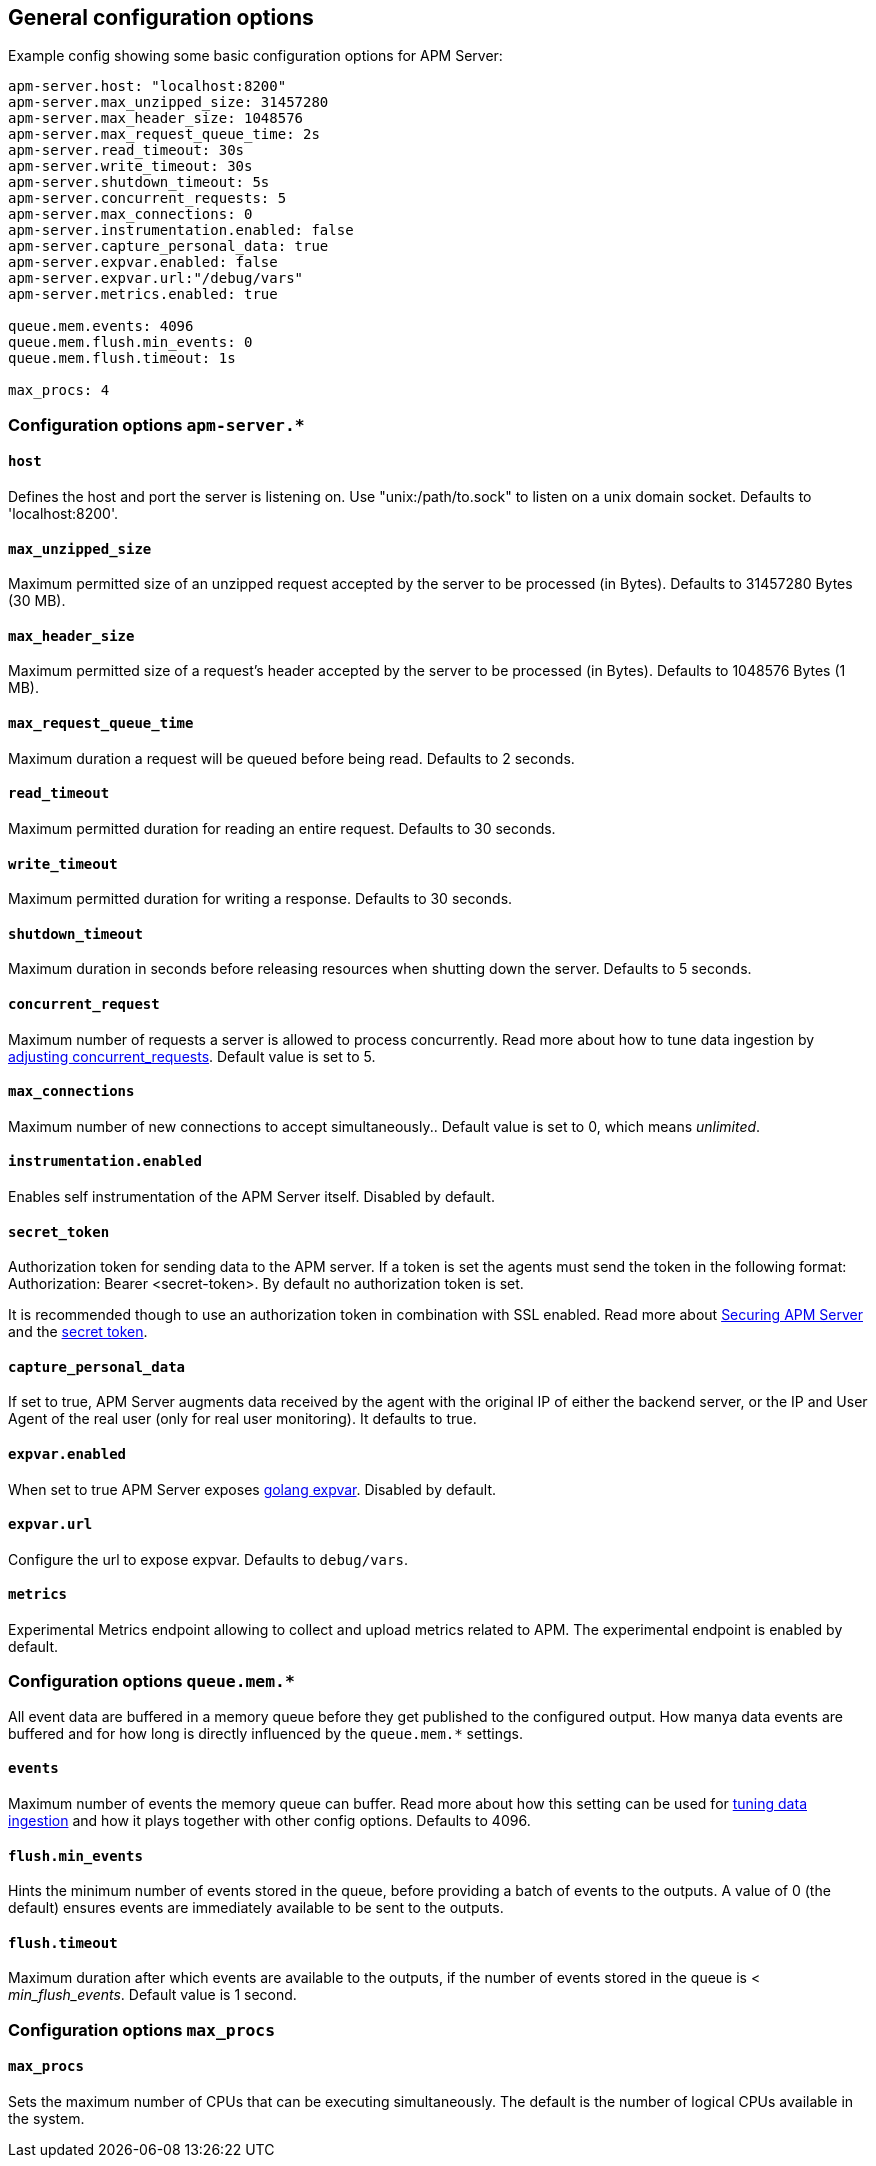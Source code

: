 [[configuration-process]]
== General configuration options

Example config showing some basic configuration options for APM Server:

["source","yaml"]
----
apm-server.host: "localhost:8200"
apm-server.max_unzipped_size: 31457280
apm-server.max_header_size: 1048576
apm-server.max_request_queue_time: 2s
apm-server.read_timeout: 30s
apm-server.write_timeout: 30s
apm-server.shutdown_timeout: 5s
apm-server.concurrent_requests: 5
apm-server.max_connections: 0
apm-server.instrumentation.enabled: false
apm-server.capture_personal_data: true
apm-server.expvar.enabled: false
apm-server.expvar.url:"/debug/vars"
apm-server.metrics.enabled: true

queue.mem.events: 4096
queue.mem.flush.min_events: 0
queue.mem.flush.timeout: 1s

max_procs: 4
----

[float]
=== Configuration options `apm-server.*`

[[host]]
[float]
==== `host`
Defines the host and port the server is listening on.
Use "unix:/path/to.sock" to listen on a unix domain socket.
Defaults to 'localhost:8200'.

[[max_unzipped_size]]
[float]
==== `max_unzipped_size`
Maximum permitted size of an unzipped request accepted by the server to be processed (in Bytes).
Defaults to 31457280 Bytes (30 MB).

[[max_header_size]]
[float]
==== `max_header_size`
Maximum permitted size of a request's header accepted by the server to be processed (in Bytes).
Defaults to 1048576 Bytes (1 MB).

[[max_request_queue_time]]
[float]
==== `max_request_queue_time`
Maximum duration a request will be queued before being read.
Defaults to 2 seconds.

[[read_timeout]]
[float]
==== `read_timeout`
Maximum permitted duration for reading an entire request.
Defaults to 30 seconds.

[[write_timeout]]
[float]
==== `write_timeout`
Maximum permitted duration for writing a response.
Defaults to 30 seconds.

[[shutdown_timeout]]
[float]
==== `shutdown_timeout`
Maximum duration in seconds before releasing resources when shutting down the server.
Defaults to 5 seconds.

[[concurrent_requests]]
[float]
==== `concurrent_request`
Maximum number of requests a server is allowed to process concurrently.
Read more about how to tune data ingestion by <<adjust-concurrent-requests, adjusting concurrent_requests>>.
Default value is set to 5.

[[max_connections]]
[float]
==== `max_connections`
Maximum number of new connections to accept simultaneously..
Default value is set to 0, which means _unlimited_.

[[instrumentation.enabled]]
[float]
==== `instrumentation.enabled`
Enables self instrumentation of the APM Server itself.
Disabled by default.

[[config-secret-token]]
[float]
==== `secret_token`
Authorization token for sending data to the APM server.
If a token is set the agents must send the token in the following format:
Authorization: Bearer <secret-token>.
By default no authorization token is set.

It is recommended though to use an authorization token in combination with SSL enabled.
Read more about <<securing-apm-server, Securing APM Server>> and the <<secret-token, secret token>>.

[[capture_personal_data]]
[float]
==== `capture_personal_data`
If set to true,
APM Server augments data received by the agent with the original IP of either the backend server,
or the IP and User Agent of the real user (only for real user monitoring).
It defaults to true.

[[expvar.enabled]]
[float]
==== `expvar.enabled`
When set to true APM Server exposes https://golang.org/pkg/expvar/[golang expvar].
Disabled by default.

[[expvar.url]]
[float]
==== `expvar.url`
Configure the url to expose expvar.
Defaults to `debug/vars`.

[[metrics.enabled]]
[float]
==== `metrics`
Experimental Metrics endpoint allowing to collect and upload metrics related to APM.
The experimental endpoint is enabled by default.

[float]
=== Configuration options `queue.mem.*`
All event data are buffered in a memory queue before they get published to the configured output.
How manya data events are buffered and for how long
is directly influenced by the `queue.mem.*` settings.

[[mem.events]]
[float]
==== `events`
Maximum number of events the memory queue can buffer.
Read more about how this setting can be used for <<tune-data-ingestion, tuning data ingestion>> and how it plays
together with other config options.
Defaults to 4096.

[[mem.flush.min_events]]
[float]
==== `flush.min_events`
Hints the minimum number of events stored in the queue,
before providing a batch of events to the outputs.
A value of 0 (the default) ensures events are immediately available to be sent to the outputs.

[[mem.flush.timeout]]
[float]
==== `flush.timeout`
Maximum duration after which events are available to the outputs,
if the number of events stored in the queue is < _min_flush_events_.
Default value is 1 second.

[float]
=== Configuration options `max_procs`

[[max_procs]]
[float]
==== `max_procs`
Sets the maximum number of CPUs that can be executing simultaneously.
The default is the number of logical CPUs available in the system.
